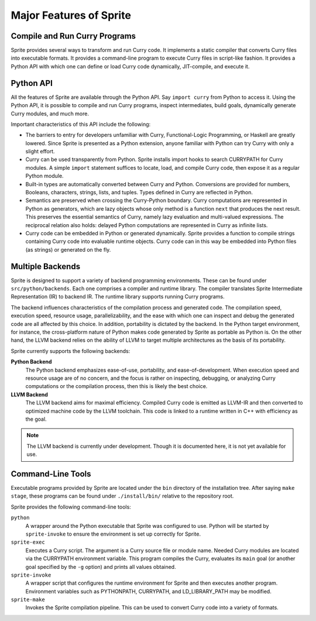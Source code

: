 Major Features of Sprite
========================

Compile and Run Curry Programs
------------------------------

Sprite provides several ways to transform and run Curry code.  It implements a
static compiler that converts Curry files into executable formats.  It provides
a command-line program to execute Curry files in script-like fashion.  It
provides a Python API with which one can define or load Curry code dynamically,
JIT-compile, and execute it.


Python API
----------

All the features of Sprite are available through the Python API.  Say ``import
curry`` from Python to access it.  Using the Python API, it is possible to
compile and run Curry programs, inspect intermediates, build goals, dynamically
generate Curry modules, and much more.

Important characteristics of this API include the following:

- The barriers to entry for developers unfamiliar with Curry, Functional-Logic
  Programming, or Haskell are greatly lowered.  Since Sprite is presented as a
  Python extension, anyone familiar with Python can try Curry with only a
  slight effort.

- Curry can be used transparently from Python.  Sprite installs import hooks to
  search CURRYPATH for Curry modules.  A simple ``import`` statement
  suffices to locate, load, and compile Curry code, then expose it as a regular
  Python module.

- Built-in types are automatically converted between Curry and Python.
  Conversions are provided for numbers, Booleans, characters, strings, lists,
  and tuples.  Types defined in Curry are reflected in Python.

- Semantics are preserved when crossing the Curry-Python boundary.  Curry
  computations are represented in Python as generators, which are lazy objects
  whose only method is a function ``next`` that produces the next result.  This
  preserves the essential semantics of Curry, namely lazy evaluation and
  multi-valued expressions.  The reciprocal relation also holds: delayed Python
  computations are represented in Curry as infinite lists.

- Curry code can be embedded in Python or generated dynamically.  Sprite
  provides a function to compile strings containing Curry code into evaluable
  runtime objects.  Curry code can in this way be embedded into Python files
  (as strings) or generated on the fly.


Multiple Backends
-----------------

Sprite is designed to support a variety of backend programming environments.
These can be found under ``src/python/backends``.  Each one comprises a
compiler and runtime library.  The compiler translates Sprite Intermediate
Representation (IR) to backend IR.  The runtime library supports running Curry
programs.

The backend influences characteristics of the compilation process and generated
code.  The compilation speed, execution speed, resource usage,
parallelizability, and the ease with which one can inspect and debug the
generated code are all affected by this choice.  In addition, portability is
dictated by the backend.  In the Python target environment, for instance, the
cross-platform nature of Python makes code generated by Sprite as portable as
Python is.  On the other hand, the LLVM backend relies on the ability of LLVM
to target multiple architectures as the basis of its portability.

Sprite currently supports the following backends:

**Python Backend**
    The Python backend emphasizes ease-of-use, portability, and
    ease-of-development.  When execution speed and resource usage are of no
    concern, and the focus is rather on inspecting, debugging, or analyzing
    Curry computations or the compilation process, then this is likely the best
    choice.

**LLVM Backend**
    The LLVM backend aims for maximal efficiency.  Compiled Curry code is
    emitted as LLVM-IR and then converted to optimized machine code by the LLVM
    toolchain.  This code is linked to a runtime written in C++ with efficiency
    as the goal.

.. note::
   The LLVM backend is currently under development.  Though it is documented
   here, it is not yet available for use.


Command-Line Tools
------------------

Executable programs provided by Sprite are located under the ``bin`` directory
of the installation tree.  After saying ``make stage``, these programs can be
found under ``./install/bin/`` relative to the repository root.

Sprite provides the following command-line tools:

``python``
    A wrapper around the Python executable that Sprite was configured to use.
    Python will be started by ``sprite-invoke`` to ensure the environment is
    set up correctly for Sprite.

``sprite-exec``
    Executes a Curry script.  The argument is a Curry source file or module
    name.  Needed Curry modules are located via the CURRYPATH environment
    variable.  This program compiles the Curry, evaluates its ``main`` goal (or
    another goal specified by the ``-g`` option) and prints all values
    obtained.

``sprite-invoke``
    A wrapper script that configures the runtime environment for Sprite and
    then executes another program.  Environment variables such as PYTHONPATH,
    CURRYPATH, and LD_LIBRARY_PATH may be modified.

``sprite-make``
    Invokes the Sprite compilation pipeline.  This can be used to convert Curry
    code into a variety of formats.

